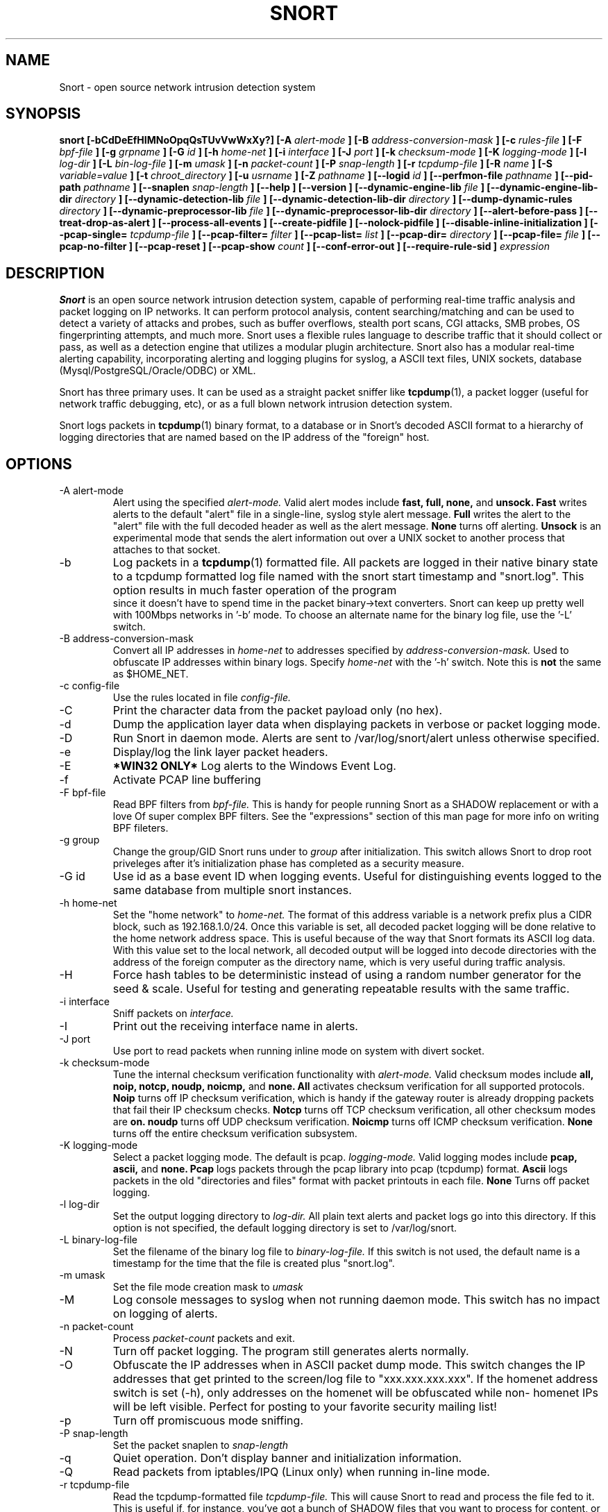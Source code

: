 .\" Process this file with
.\" groff -man -Tascii snort.8
.\"
.\" $Id: //WIFI_SOC/MP/SDK_5_0_0_0/RT288x_SDK/source/user/snort-2.8.5.2/snort.8#1 $
.TH SNORT 8 "February 2009"
.SH NAME
Snort \- open source network intrusion detection system
.SH SYNOPSIS
.B snort [-bCdDeEfHIMNoOpqQsTUvVwWxXy?] [-A
.I alert-mode
.B ] [-B
.I address-conversion-mask
.B ] [-c
.I rules-file
.B ] [-F
.I bpf-file
.B ] [-g
.I grpname
.B ] [-G
.I id
.B ] [-h
.I home-net
.B ] [-i
.I interface
.B ] [-J
.I port
.B ] [-k
.I checksum-mode
.B ] [-K
.I logging-mode
.B ] [-l
.I log-dir
.B ] [-L
.I bin-log-file
.B ] [-m
.I umask
.B ] [-n
.I packet-count
.B ] [-P
.I snap-length 
.B ] [-r
.I tcpdump-file
.B ] [-R
.I name
.B ] [-S
.I variable=value
.B ] [-t
.I chroot_directory
.B ] [-u
.I usrname
.B ] [-Z
.I pathname
.B ] [--logid
.I id
.B ] [--perfmon-file
.I pathname
.B ] [--pid-path
.I pathname
.B ] [--snaplen
.I snap-length 
.B ] [--help
.B ] [--version
.B ] [--dynamic-engine-lib
.I file
.B ] [--dynamic-engine-lib-dir
.I directory
.B ] [--dynamic-detection-lib
.I file
.B ] [--dynamic-detection-lib-dir
.I directory
.B ] [--dump-dynamic-rules
.I directory
.B ] [--dynamic-preprocessor-lib
.I file
.B ] [--dynamic-preprocessor-lib-dir
.I directory
.B ] [--alert-before-pass
.B ] [--treat-drop-as-alert
.B ] [--process-all-events
.B ] [--create-pidfile
.B ] [--nolock-pidfile
.B ] [--disable-inline-initialization
.B ] [--pcap-single=
.I tcpdump-file
.B ] [--pcap-filter=
.I filter
.B ] [--pcap-list=
.I list
.B ] [--pcap-dir=
.I directory
.B ] [--pcap-file=
.I file
.B ] [--pcap-no-filter
.B ] [--pcap-reset
.B ] [--pcap-show
.I count
.B ] [--conf-error-out
.B ] [--require-rule-sid
.B ]
.I expression
.SH DESCRIPTION
.B Snort
is an open source network intrusion detection system, capable of performing 
real-time traffic analysis and packet logging on IP networks.  It can perform 
protocol analysis, content searching/matching and can be used to detect a 
variety of attacks and probes, such as buffer overflows, stealth port scans, 
CGI attacks, SMB probes, OS fingerprinting attempts, and much more.  Snort uses
a flexible rules language to describe traffic that it should collect or pass, 
as well as a detection engine that utilizes a modular plugin architecture.
Snort also has a modular real-time alerting capability, incorporating alerting
and logging plugins for syslog, a ASCII text files, UNIX sockets, database 
(Mysql/PostgreSQL/Oracle/ODBC) or XML.
.PP
Snort has three primary uses.  It can be used as a straight packet sniffer like
.BR tcpdump (1),
a packet logger (useful for network traffic debugging, etc), or as a full 
blown network intrusion detection system.
.PP
Snort logs packets in 
.BR tcpdump (1)
binary format, to a database or in Snort's decoded ASCII format to a hierarchy 
of logging directories that are named based on the IP address of the "foreign" 
host.
.SH OPTIONS
.IP "-A alert-mode"
Alert using the specified
.I alert-mode.
Valid alert modes include 
.B fast, full, none,
and
.B unsock.
.B Fast 
writes alerts to the default "alert" file in a single-line, syslog style alert
message.  
.B Full 
writes the alert to the "alert" file with the full decoded header as well as 
the alert message.  
.B None
turns off alerting.  
.B Unsock 
is an experimental mode that sends the alert information out over a UNIX socket
to another process that attaches to that socket.
.IP -b
Log packets in a
.BR tcpdump (1)
formatted file.   All packets are logged in their native binary state to a
tcpdump formatted log file named with the snort start timestamp and 
"snort.log".  This option results in much faster operation of the program
 since it doesn't have to spend time in the packet binary->text converters.
Snort can keep up pretty well with 100Mbps networks in '-b' mode.  To choose
an alternate name for the binary log file, use the '-L' switch.
.IP "-B address-conversion-mask"
Convert all IP addresses in
.I home-net 
to addresses specified by
.I address-conversion-mask.  
Used to obfuscate IP addresses within binary logs. Specify
.I home-net
with the '-h' switch.  Note this is
.B not
the same as $HOME_NET.
.IP "-c config-file"
Use the rules located in file 
.I config-file.
.IP -C
Print the character data from the packet payload only (no hex).
.IP -d
Dump the application layer data when displaying packets in verbose or packet
logging mode.
.IP -D
Run Snort in daemon mode.  Alerts are sent to /var/log/snort/alert unless 
otherwise specified.
.IP -e
Display/log the link layer packet headers.
.IP -E
.B *WIN32 ONLY*
Log alerts to the Windows Event Log.
.IP -f
Activate PCAP line buffering
.IP "-F bpf-file"
Read BPF filters from 
.I bpf-file.
This is handy for people running Snort as a SHADOW replacement or with a love
Of super complex BPF filters.  See the "expressions" section of this man page 
for more info on writing BPF fileters.
.IP "-g group"
Change the group/GID Snort runs under to 
.I group
after initialization.  This switch allows Snort to drop root priveleges after 
it's initialization phase has completed as a security measure.
.IP "-G id"
Use id as a base event ID when logging events.  Useful for distinguishing
events logged to the same database from multiple snort instances.
.IP "-h home-net"
Set the "home network" to 
.I home-net.
The format of this address variable is a network prefix plus a CIDR block, such
as 192.168.1.0/24.  Once this variable is set, all decoded packet logging will
be done relative to the home network address space.  This is useful because of
the way that Snort formats its ASCII log data.  With this value set to the 
local network, all decoded output will be logged into decode directories
with the address of the foreign computer as the directory name, which is
very useful during traffic analysis.
.IP "-H"
Force hash tables to be deterministic instead of using a random number
generator for the seed & scale.  Useful for testing and generating repeatable
results with the same traffic.
.IP "-i interface"
Sniff packets on 
.I interface.
.IP "-I"
Print out the receiving interface name in alerts.
.IP "-J port"
Use port to read packets when running inline mode on system with divert
socket.  
.IP "-k checksum-mode"
Tune the internal checksum verification functionality with
.I alert-mode.
Valid checksum modes include 
.B all, noip, notcp, noudp, noicmp,
and
.B none.
.B All 
activates checksum verification for all supported protocols.
.B Noip
turns off IP checksum verification, which is handy if the gateway router is 
already dropping packets that fail their IP checksum checks.
.B Notcp
turns off TCP checksum verification, all other checksum modes are 
.B on.
.B noudp
turns off UDP checksum verification.
.B Noicmp
turns off ICMP checksum verification. 
.B None
turns off the entire checksum verification subsystem.
.IP "-K logging-mode"
Select a packet logging mode.  The default is pcap.
.I logging-mode.
Valid logging modes include 
.B pcap, ascii,
and
.B none.
.B Pcap 
logs packets through the pcap library into pcap (tcpdump) format.
.B Ascii 
logs packets in the old "directories and files" format with packet printouts in each file.
.B None
Turns off packet logging.
.IP "-l log-dir"
Set the output logging directory to 
.I log-dir.
All plain text alerts and packet logs go into this directory.  If this option 
is not specified, the default logging directory is set to /var/log/snort.
.IP "-L binary-log-file"
Set the filename of the binary log file to
.I binary-log-file.
If this switch is not used, the default name is a timestamp for the time that
the file is created plus "snort.log".
.IP "-m umask"
Set the file mode creation mask to 
.I umask
.IP "-M"
Log console messages to syslog when not running daemon mode.  This switch
has no impact on logging of alerts.
.IP "-n packet-count"
Process 
.I packet-count
packets and exit.
.IP -N
Turn off packet logging.  The program still generates alerts normally.
.IP -O
Obfuscate the IP addresses when in ASCII packet dump mode.  This switch changes
the IP addresses that get printed to the screen/log file to "xxx.xxx.xxx.xxx".
If the homenet address switch is set (-h), only addresses on the homenet will
be obfuscated while non- homenet IPs will be left visible.  Perfect for posting
to your favorite security mailing list!
.IP -p
Turn off promiscuous mode sniffing.
.IP "-P snap-length"
Set the packet snaplen to 
.I snap-length
.  By default, this is set to 1514.
.IP "-q"
Quiet operation.  Don't display banner and initialization information.
.IP "-Q"
Read packets from iptables/IPQ (Linux only) when running in-line mode.
.IP "-r tcpdump-file"
Read the tcpdump-formatted file 
.I tcpdump-file.
This will cause Snort to read and process the file fed to it.  This is
useful if, for instance, you've got a bunch of SHADOW files that you want to 
process for content, or even if you've got a bunch of reassembled packet
fragments which have been written into a tcpdump formatted file.
.IP "-R name"
Use name as a suffix to the snort pidfile.
.IP -s
Send alert messages to syslog.  On linux boxen, they will appear in
/var/log/secure, /var/log/messages on many other platforms.
.IP "-S variable=value"
Set variable name "variable" to value "value".  This is useful for setting the 
value of a defined variable name in a Snort rules file to a command line 
specified value.  For instance, if you define a HOME_NET variable name inside 
of a Snort rules file, you can set this value from it's predefined value at the 
command line.
.IP "-t chroot"
Changes Snort's root directory to 
.I chroot
after initialization.  Please note that all log/alert filenames are relative
to the chroot directory if chroot is used.
.IP -T
Snort will start up in self-test mode, checking all the supplied
command line switches and rules files that are handed to it and
indicating that everything is ready to proceed.  This is a good
switch to use if daemon mode is going to be used, it verifies that
the Snort configuration that is about to be used is valid and won't fail at
run time. Note, Snort looks for either /etc/snort.conf or ./snort.conf. 
If your config lives elsewhere, use the -c option to specify a valid 
.I config-file.
.IP "-u user"
Change the user/UID Snort runs under to
.I user
after initialization.
.IP -U 
Changes the timestamp in all logs to be in UTC
.IP -v
Be verbose.  Prints packets out to the console.  There is one big problem with
verbose mode: it's slow.  If you are doing IDS work with Snort,
.B don't
use the '-v' switch, you
.B WILL
drop packets.
.IP -V
Show the version number and exit.
.IP "-w"
Show management frames if runnong on an 802.11 (wireless) network.
.IP "-W"
.B *WIN32 ONLY*
Enumerate the network interfaces available.
.IP "-x"
Exit if Snort configuration problems occur such as duplicate gid/sid or flowbits without Stream5.
.IP "-X"
Dump the raw packet data starting at the link layer.  This switch overrides the '-d' switch.
.IP "-y"
Include the year in alert and log files
.IP "-Z pathname"
Set the perfmonitor preprocessor path/filename to pathname.
.IP -?
Show the program usage statement and exit.
.IP "--logid id"
Same as -G.
.IP "--perfmon-file pathname"
Same as -Z.
.IP "--pid-path directory"
Specify the directory for the Snort PID file.
.IP "--snaplen snap-length"
Same as -P.
.IP "--help"
Same as -?
.IP "--version"
Same as -V
.IP "--dynamic-engine-lib file"
Load a dynamic detection engine shared library specified by file.
.IP "--dynamic-engine-lib-dir directory"
Load all dynamic detection engine shared libraries specified from directory.
.IP "--dynamic-detection-lib file"
Load a dynamic detection rules shared library specified by file.
.IP "--dynamic-detection-lib-dir directory"
Load all dynamic detection rules shared libraries specified from directory.
.IP "--dump-dynamic-rules directory"
Create stub rule files from all loaded dynamic detection rules libraries.
Files will be created in directory.  This is required to be done prior
to running snort using those detection rules and the generated rules files
must be included in snort.conf.
.IP "--dynamic-preprocessor-lib file"
Load a dynamic preprocessor shared library specified by file.
.IP "--dynamic-preprocessor-lib-dir directory"
Load all dynamic preprocessor shared libraries specified from directory.
.IP "--alert-before-pass"
Process alert, drop, sdrop, or reject before pass.
Default is pass before alert, drop, etc.
.IP "--treat-drop-as-alert"
Converts drop, sdrop, and reject rules into alert rules during startup.
.IP "--process-all-events"
Process all triggered events in group order, per Rule Ordering
configuration.  Default stops after first group.
.IP "--pid-path directory"
Specify the path for Snort's PID file.
.IP "--create-pidfile"
Create PID file, even when not in Daemon mode.
.IP "--nolock-pidfile"
Do not try to lock Snort PID file.
.IP "--disable-inline-initialization"
Do not initialize IPTables when in inline mode.  To be used with -T
to test for a valid configuration without requiring opening inline
devices and adversely affecting traffic flow.
.IP "--pcap-single=\fItcpdump-file\fP"
Same as -r.  Added for completeness.
.IP "--pcap-filter=\fIfilter\fP"
Shell style filter to apply when getting pcaps from
file or directory.  This filter will apply to any
--pcap-file or --pcap-dir arguments following.  Use
--pcap-no-filter to delete filter for following 
--pcap-file or --pcap-dir arguments or specifiy
--pcap-filter again to forget previous filter and
to apply to following --pcap-file or --pcap-dir arguments.
.IP "--pcap-list=\fI""list""\fP"
A space separated list of pcaps to read.
.IP "--pcap-dir=\fIdirectory\fP"
A directory to recurse to look for pcaps.  Sorted in ascii order.
.IP "--pcap-file=\fIfile\fP"
File that contains a list of pcaps to read.  Can specifiy path to
pcap or directory to recurse to get pcaps.
.IP "--pcap-no-filter"
Reset to use no filter when getting pcaps from file or directory.
.IP "--pcap-reset"
If reading multiple pcaps, reset snort to post-configuration state
before reading next pcap.  The default, i.e. without this option,
is not to reset state.
.IP "--pcap-show"
Print a line saying what pcap is currently being read.
.IP "--exit-check=\fIcount\fP"
Signal termination after <count> callbacks from pcap_dispatch(), showing the
time it takes from signaling until pcap_close() is called.
.IP "--conf-error-out"
Same as -x.
.IP "--require-rule-sid"
Require an SID for every rule to be correctly hreshold all rules.

.IP "\fI expression\fP"
.RS
selects which packets will be dumped.  If no \fIexpression\fP
is given, all packets on the net will be dumped.  Otherwise,
only packets for which \fIexpression\fP is `true' will be dumped.
.LP
The \fIexpression\fP consists of one or more
.I primitives.
Primitives usually consist of an
.I id
(name or number) preceded by one or more qualifiers.  There are three
different kinds of qualifier:
.IP \fItype\fP
qualifiers say what kind of thing the id name or number refers to.
Possible types are
.BR host ,
.B net
and
.BR port .
E.g., `host foo', `net 128.3', `port 20'.  If there is no type
qualifier,
.B host
is assumed.
.IP \fIdir\fP
qualifiers specify a particular transfer direction to and/or from
.I id.
Possible directions are
.BR src ,
.BR dst ,
.B "src or dst"
and
.B "src and"
.BR dst .
E.g., `src foo', `dst net 128.3', `src or dst port ftp-data'.  If
there is no dir qualifier,
.B "src or dst"
is assumed.
For `null' link layers (i.e. point to point protocols such as slip) the
.B inbound
and
.B outbound
qualifiers can be used to specify a desired direction.
.IP \fIproto\fP
qualifiers restrict the match to a particular protocol.  Possible
protos are:
.BR ether ,
.BR fddi ,
.BR ip ,
.BR arp ,
.BR rarp ,
.BR decnet ,
.BR lat ,
.BR sca ,
.BR moprc ,
.BR mopdl ,
.B tcp
and
.BR udp .
E.g., `ether src foo', `arp net 128.3', `tcp port 21'.  If there is
no proto qualifier, all protocols consistent with the type are
assumed.  E.g., `src foo' means `(ip or arp or rarp) src foo'
(except the latter is not legal syntax), `net bar' means `(ip or
arp or rarp) net bar' and `port 53' means `(tcp or udp) port 53'.
.LP
[`fddi' is actually an alias for `ether'; the parser treats them
identically as meaning ``the data link level used on the specified
network interface.''  FDDI headers contain Ethernet-like source
and destination addresses, and often contain Ethernet-like packet
types, so you can filter on these FDDI fields just as with the
analogous Ethernet fields.  FDDI headers also contain other fields,
but you cannot name them explicitly in a filter expression.]
.LP
In addition to the above, there are some special `primitive' keywords
that don't follow the pattern:
.BR gateway ,
.BR broadcast ,
.BR less ,
.B greater
and arithmetic expressions.  All of these are described below.
.LP
More complex filter expressions are built up by using the words
.BR and ,
.B or
and
.B not
to combine primitives.  E.g., `host foo and not port ftp and not port ftp-data'.
To save typing, identical qualifier lists can be omitted.  E.g.,
`tcp dst port ftp or ftp-data or domain' is exactly the same as
`tcp dst port ftp or tcp dst port ftp-data or tcp dst port domain'.
.LP
Allowable primitives are:
.IP "\fBdst host \fIhost\fR"
True if the IP destination field of the packet is \fIhost\fP,
which may be either an address or a name.
.IP "\fBsrc host \fIhost\fR"
True if the IP source field of the packet is \fIhost\fP.
.IP "\fBhost \fIhost\fP
True if either the IP source or destination of the packet is \fIhost\fP.
Any of the above host expressions can be prepended with the keywords,
\fBip\fP, \fBarp\fP, or \fBrarp\fP as in:
.in +.5i
.nf
\fBip host \fIhost\fR
.fi
.in -.5i
which is equivalent to:
.in +.5i
.nf
\fBether proto \fI\\ip\fB and host \fIhost\fR
.fi
.in -.5i
If \fIhost\fR is a name with multiple IP addresses, each address will
be checked for a match.
.IP "\fBether dst \fIehost\fP
True if the ethernet destination address is \fIehost\fP.  \fIEhost\fP
may be either a name from /etc/ethers or a number (see
.IR ethers (3N)
for numeric format).
.IP "\fBether src \fIehost\fP
True if the ethernet source address is \fIehost\fP.
.IP "\fBether host \fIehost\fP
True if either the ethernet source or destination address is \fIehost\fP.
.IP "\fBgateway\fP \fIhost\fP
True if the packet used \fIhost\fP as a gateway.  I.e., the ethernet
source or destination address was \fIhost\fP but neither the IP source
nor the IP destination was \fIhost\fP.  \fIHost\fP must be a name and
must be found in both /etc/hosts and /etc/ethers.  (An equivalent
expression is
.in +.5i
.nf
\fBether host \fIehost \fBand not host \fIhost\fR
.fi
.in -.5i
which can be used with either names or numbers for \fIhost / ehost\fP.)
.IP "\fBdst net \fInet\fR"
True if the IP destination address of the packet has a network
number of \fInet\fP. \fINet\fP may be either a name from /etc/networks
or a network number (see \fInetworks(4)\fP for details).
.IP "\fBsrc net \fInet\fR"
True if the IP source address of the packet has a network
number of \fInet\fP.
.IP "\fBnet \fInet\fR"
True if either the IP source or destination address of the packet has a network
number of \fInet\fP.
.IP "\fBnet \fInet\fR \fBmask \fImask\fR"
True if the IP address matches \fInet\fR with the specific netmask.
May be qualified with \fBsrc\fR or \fBdst\fR.
.IP "\fBnet \fInet\fR/\fIlen\fR"
True if the IP address matches \fInet\fR a netmask \fIlen\fR bits wide.
May be qualified with \fBsrc\fR or \fBdst\fR.
.IP "\fBdst port \fIport\fR"
True if the packet is ip/tcp or ip/udp and has a
destination port value of \fIport\fP.
The \fIport\fP can be a number or a name used in /etc/services (see
.IR tcp (4P)
and
.IR udp (4P)).
If a name is used, both the port
number and protocol are checked.  If a number or ambiguous name is used,
only the port number is checked (e.g., \fBdst port 513\fR will print both
tcp/login traffic and udp/who traffic, and \fBport domain\fR will print
both tcp/domain and udp/domain traffic).
.IP "\fBsrc port \fIport\fR"
True if the packet has a source port value of \fIport\fP.
.IP "\fBport \fIport\fR"
True if either the source or destination port of the packet is \fIport\fP.
Any of the above port expressions can be prepended with the keywords,
\fBtcp\fP or \fBudp\fP, as in:
.in +.5i
.nf
\fBtcp src port \fIport\fR
.fi
.in -.5i
which matches only tcp packets whose source port is \fIport\fP.
.IP "\fBless \fIlength\fR"
True if the packet has a length less than or equal to \fIlength\fP.
This is equivalent to:
.in +.5i
.nf
\fBlen <= \fIlength\fP.
.fi
.in -.5i
.IP "\fBgreater \fIlength\fR"
True if the packet has a length greater than or equal to \fIlength\fP.
This is equivalent to:
.in +.5i
.nf
\fBlen >= \fIlength\fP.
.fi
.in -.5i
.IP "\fBip proto \fIprotocol\fR"
True if the packet is an ip packet (see
.IR ip (4P))
of protocol type \fIprotocol\fP.
\fIProtocol\fP can be a number or one of the names
\fIicmp\fP, \fIigrp\fP, \fIudp\fP, \fInd\fP, or \fItcp\fP.
Note that the identifiers \fItcp\fP, \fIudp\fP, and \fIicmp\fP are also
keywords and must be escaped via backslash (\\), which is \\\\ in the C-shell.
.IP "\fBether broadcast\fR"
True if the packet is an ethernet broadcast packet.  The \fIether\fP
keyword is optional.
.IP "\fBip broadcast\fR"
True if the packet is an IP broadcast packet.  It checks for both
the all-zeroes and all-ones broadcast conventions, and looks up
the local subnet mask.
.IP "\fBether multicast\fR"
True if the packet is an ethernet multicast packet.  The \fIether\fP
keyword is optional.
This is shorthand for `\fBether[0] & 1 != 0\fP'.
.IP "\fBip multicast\fR"
True if the packet is an IP multicast packet.
.IP  "\fBether proto \fIprotocol\fR"
True if the packet is of ether type \fIprotocol\fR.
\fIProtocol\fP can be a number or a name like
\fIip\fP, \fIarp\fP, or \fIrarp\fP.
Note these identifiers are also keywords
and must be escaped via backslash (\\).
[In the case of FDDI (e.g., `\fBfddi protocol arp\fR'), the
protocol identification comes from the 802.2 Logical Link Control
(LLC) header, which is usually layered on top of the FDDI header.
\fITcpdump\fP assumes, when filtering on the protocol identifier,
that all FDDI packets include an LLC header, and that the LLC header
is in so-called SNAP format.]
.IP "\fBdecnet src \fIhost\fR"
True if the DECNET source address is
.IR host ,
which may be an address of the form ``10.123'', or a DECNET host
name.  [DECNET host name support is only available on Ultrix systems
that are configured to run DECNET.]
.IP "\fBdecnet dst \fIhost\fR"
True if the DECNET destination address is
.IR host .
.IP "\fBdecnet host \fIhost\fR"
True if either the DECNET source or destination address is
.IR host .
.IP "\fBip\fR, \fBarp\fR, \fBrarp\fR, \fBdecnet\fR"
Abbreviations for:
.in +.5i
.nf
\fBether proto \fIp\fR
.fi
.in -.5i
where \fIp\fR is one of the above protocols.
.IP "\fBlat\fR, \fBmoprc\fR, \fBmopdl\fR"
Abbreviations for:
.in +.5i
.nf
\fBether proto \fIp\fR
.fi
.in -.5i
where \fIp\fR is one of the above protocols.
Note that
\fISnort\fP does not currently know how to parse these protocols.
.IP  "\fBtcp\fR, \fBudp\fR, \fBicmp\fR"
Abbreviations for:
.in +.5i
.nf
\fBip proto \fIp\fR
.fi
.in -.5i
where \fIp\fR is one of the above protocols.
.IP  "\fIexpr relop expr\fR"
True if the relation holds, where \fIrelop\fR is one of >, <, >=, <=, =, !=,
and \fIexpr\fR is an arithmetic expression composed of integer constants
(expressed in standard C syntax), the normal binary operators
[+, -, *, /, &, |], a length operator, and special packet data accessors.
To access
data inside the packet, use the following syntax:
.in +.5i
.nf
\fIproto\fB [ \fIexpr\fB : \fIsize\fB ]\fR
.fi
.in -.5i
\fIProto\fR is one of \fBether, fddi,
ip, arp, rarp, tcp, udp, \fRor \fBicmp\fR, and
indicates the protocol layer for the index operation.
The byte offset, relative to the indicated protocol layer, is
given by \fIexpr\fR.
\fISize\fR is optional and indicates the number of bytes in the
field of interest; it can be either one, two, or four, and defaults to one.
The length operator, indicated by the keyword \fBlen\fP, gives the
length of the packet.

For example, `\fBether[0] & 1 != 0\fP' catches all multicast traffic.
The expression `\fBip[0] & 0xf != 5\fP'
catches all IP packets with options. The expression
`\fBip[6:2] & 0x1fff = 0\fP'
catches only unfragmented datagrams and frag zero of fragmented datagrams.
This check is implicitly applied to the \fBtcp\fP and \fBudp\fP
index operations.
For instance, \fBtcp[0]\fP always means the first
byte of the TCP \fIheader\fP, and never means the first byte of an
intervening fragment.
.LP
Primitives may be combined using:
.IP
A parenthesized group of primitives and operators
(parentheses are special to the Shell and must be escaped).
.IP
Negation (`\fB!\fP' or `\fBnot\fP').
.IP
Concatenation (`\fB&&\fP' or `\fBand\fP').
.IP
Alternation (`\fB||\fP' or `\fBor\fP').
.LP
Negation has highest precedence.
Alternation and concatenation have equal precedence and associate
left to right.  Note that explicit \fBand\fR tokens, not juxtaposition,
are now required for concatenation.
.LP
If an identifier is given without a keyword, the most recent keyword
is assumed.
For example,
.in +.5i
.nf
\fBnot host vs and ace\fR
.fi
.in -.5i
is short for
.in +.5i
.nf
\fBnot host vs and host ace\fR
.fi
.in -.5i
which should not be confused with
.in +.5i
.nf
\fBnot ( host vs or ace )\fR
.fi
.in -.5i
.LP
Expression arguments can be passed to Snort as either a single argument
or as multiple arguments, whichever is more convenient.
Generally, if the expression contains Shell metacharacters, it is
easier to pass it as a single, quoted argument.
Multiple arguments are concatenated with spaces before being parsed.
.SH READING PCAPS
Instead of having Snort listen on an interface, you can give it a packet 
capture to read.  Snort will read and analyze the packets as if they came
off the wire.  This can be useful for testing and debugging Snort.

\fBRead a single pcap\fR

.RS 5
.PD 0
$ snort -r foo.pcap
.PP
$ snort --pcap-single=foo.pcap

.RE 0
\fBRead pcaps from a file\fR

.RS 5
$ cat foo.txt
.PP
foo1.pcap
.PP
foo2.pcap
.PP
/home/foo/pcaps

$ snort --pcap-file=foo.txt

This will read foo1.pcap, foo2.pcap and all files under /home/foo/pcaps.
Note that Snort will not try to determine whether the files under that 
directory are really pcap files or not.

.RE 0
\fBRead pcaps from a command line list\fR

.RS 5
$ snort --pcap-list="foo1.pcap foo2.pcap foo3.pcap"

This will read foo1.pcap, foo2.pcap and foo3.pcap.

.RE 0
\fBRead pcaps under a directory\fR

.RS 5
$ snort --pcap-dir="/home/foo/pcaps"

This will include all of the files under /home/foo/pcaps.

.RE 0
\fBUsing filters\fR

.RS 5
$ cat foo.txt
.PP
foo1.pcap
.PP
foo2.pcap
.PP
/home/foo/pcaps

$ snort --pcap-filter="*.pcap" --pcap-file=foo.txt
.PP
$ snort --pcap-filter="*.pcap" --pcap-dir=/home/foo/pcaps

The above will only include files that match the shell pattern "*.pcap",
in other words, any file ending in ".pcap".

$ snort --pcap-filter="*.pcap --pcap-file=foo.txt \\
.PP
> --pcap-filter="*.cap" --pcap-dir=/home/foo/pcaps

In the above, the first filter "*.pcap" will only be applied to the
pcaps in the file "foo.txt" (and any directories that are recursed
in that file).  The addition of the second filter "*.cap" will cause
the first filter to be forgotten and then applied to the directory
/home/foo/pcaps, so only files ending in ".cap" will be included from
that directory.

$ snort --pcap-filter="*.pcap --pcap-file=foo.txt \\
.PP
> --pcap-no-filter --pcap-dir=/home/foo/pcaps

In this example, the first filter will be applied to foo.txt, then
no filter will be applied to the files found under /home/foo/pcaps,
so all files found under /home/foo/pcaps will be included. 

$ snort --pcap-filter="*.pcap --pcap-file=foo.txt \\
.PP
> --pcap-no-filter --pcap-dir=/home/foo/pcaps \\
.PP
> --pcap-filter="*.cap" --pcap-dir=/home/foo/pcaps2

In this example, the first filter will be applied to foo.txt, then
no filter will be applied to the files found under /home/foo/pcaps,
so all files found under /home/foo/pcaps will be included, then the
filter "*.cap" will be applied to files found under /home/foo/pcaps2. 

.RE 0
\fBResetting state\fR

.RS 5
$ snort --pcap-dir=/home/foo/pcaps --pcap-reset

The above example will read all of the files under /home/foo/pcaps, but 
after each pcap is read, Snort will be reset to a post-configuration 
state, meaning all buffers will be flushed, statistics reset, etc.  For
each pcap, it will be like Snort is seeing traffic for the first time.

.RE 0
\fBPrinting the pcap\fR

.RS 5
$ snort --pcap-dir=/home/foo/pcaps --pcap-show

The above example will read all of the files under /home/foo/pcaps and
will print a line indicating which pcap is currently being read.
.RE 0
.PD
.SH RULES
Snort uses a simple but flexible rules language to describe network packet 
signatures and associate them with actions.  The current rules document can
be found at http://www.snort.org/snort_rules.html.
.SH NOTES
The following signals have the specified effect when sent to the daemon process using the \fBkill(1)\fR command:
.PP
.IP SIGHUP
Causes the daemon to close all opened files and restart.
Please \fBnote\fR that this will only work if the \fBfull\fR pathname is
used to invoke snort in daemon mode, otherwise snort will just exit with an 
error message being sent to  
.B syslogd(8)
.
.PP 
.IP SIGUSR1
Causes the program to dump its current packet statistical information to the
console or 
.B syslogd(8)
if in daemon mode.
.
.PP
Any other signal causes the daemon to close all opened files and exit.

.SH HISTORY
.B Snort
has been freely available under the GPL license since 1998.
.SH DIAGNOSTICS
.B Snort
returns a 0 on a successful exit, 1 if it exits on an error.
.SH BUGS
After consulting the BUGS file included with the source distribution, send bug
reports to snort-devel@lists.sourceforge.net
.SH AUTHOR
Martin Roesch <roesch@snort.org>
.SH "SEE ALSO"
.BR tcpdump (1),
.BR pcap (3)
